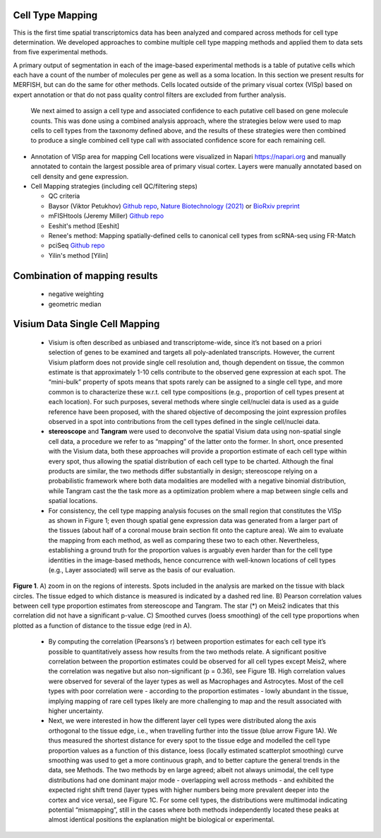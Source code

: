 Cell Type Mapping
~~~~~~~~~~~~~~~~~

This is the first time spatial transcriptomics data has been analyzed and compared across methods for cell type determination. We developed approaches to combine multiple cell type mapping methods and applied them to data sets from five experimental methods.

A primary output of segmentation in each of the image-based experimental methods is a table of putative cells which each have a count of the number of molecules per gene as well as a soma location.  In this section we present results for MERFISH, but can do the same for other methods.  Cells located outside of the primary visual cortex (VISp) based on expert annotation or that do not pass quality control filters are excluded from further analysis. 

 We next aimed to assign a cell type and associated confidence to each putative cell based on gene molecule counts.  This was done using a combined analysis approach, where the strategies below were used to map cells to cell types from the taxonomy defined above, and the results of these strategies were then combined to produce a single combined cell type call with associated confidence score for each remaining cell.

- Annotation of VISp area for mapping
  Cell locations were visualized in Napari https://napari.org and manually 
  annotated to contain the largest possible area of primary visual cortex. 
  Layers were manually annotated based on cell density and gene expression.


- Cell Mapping strategies (including cell QC/filtering steps)

  - QC criteria
  
  - Baysor (Viktor Petukhov)  `Github repo <https://github.com/kharchenkolab/Baysor>`_, `Nature Biotechnology (2021) <https://www.nature.com/articles/s41587-021-01044-w>`_ or `BioRxiv preprint <https://www.biorxiv.org/content/10.1101/2020.10.05.326777v1>`__

  - mFISHtools (Jeremy Miller) `Github repo <https://github.com/AllenInstitute/mfishtools/>`__

  - Eeshit's method [Eeshit]

  - Renee's method: Mapping spatially-defined cells to canonical cell types from scRNA-seq using FR-Match 

  - pciSeq `Github repo <https://github.com/acycliq/pciSeq>`__

  - Yilin's method [Yilin]

Combination of mapping results
~~~~~~~~~~~~~~~~~~~~~~~~~~~~~~

  - negative weighting
  - geometric median


Visium Data Single Cell Mapping
~~~~~~~~~~~~~~~~~~~~~~~~~~~~~~~
  
  - Visium is often described as unbiased and transcriptome-wide, since it’s not based on a priori selection of genes to be examined and targets all poly-adenlated transcripts. However, the current Visium platform does not provide single cell resolution and, though dependent on tissue, the common estimate is that approximately 1-10 cells contribute to the observed gene expression at each spot. The “mini-bulk” property of spots means that spots rarely can be assigned to a single cell type, and more common is to characterize these w.r.t. cell type compositions (e.g., proportion of cell types present at each location). For such purposes, several methods where single cell/nuclei data is used as a guide reference have been proposed, with the shared objective of decomposing the joint expression profiles observed in a spot into contributions from the cell types defined in the single cell/nuclei data.
  - **stereoscope** and **Tangram** were used to deconvolve the spatial Visium data using non-spatial single cell data, a procedure we refer to as “mapping” of the latter onto the former. In short, once presented with the Visium data, both these approaches will provide a proportion estimate of each cell type within every spot, thus allowing the spatial distribution of each cell type to be charted. Although the final products are similar, the two methods differ substantially in design; stereoscope relying on a probabilistic framework where both data modalities are modelled with a negative binomial distribution, while Tangram cast the the task more as a optimization problem where a map between single cells and spatial locations. 
  - For consistency, the cell type mapping analysis focuses on the small region that constitutes the VISp as shown in Figure 1; even though spatial gene expression data was generated from a larger part of the tissues (about half of a coronal mouse brain section fit onto the capture area). We aim to evaluate the mapping from each method, as well as comparing these two to each other. Nevertheless, establishing a ground truth for the proportion values is arguably even harder than for the cell type identities in the image-based methods, hence concurrence with well-known locations of cell types (e.g., Layer associated) will serve as the basis of our evaluation.

.. image:: /data_analysis/visium.png
    :width: 100%

**Figure 1**. A) zoom in on the regions of interests. Spots included in the analysis are marked on the tissue with black circles. The tissue edged to which distance is measured is indicated by a dashed red line. B) Pearson correlation values between cell type proportion estimates from stereoscope and Tangram. The star (*) on Meis2 indicates that this correlation did not have a significant p-value. C) Smoothed curves (loess smoothing) of the cell type proportions when plotted as a function of distance to the tissue edge (red in A).

  - By computing the correlation (Pearsons’s r) between proportion estimates for each cell type it’s possible to quantitatively assess how results from the two methods relate. A  significant positive correlation between the proportion estimates could be observed for all cell types except Meis2, where the correlation was negative but also non-significant (p = 0.36), see Figure 1B.  High correlation values were observed for several of the layer types as well as Macrophages and Astrocytes. Most of the cell types with poor correlation were - according to the proportion estimates - lowly abundant in the tissue, implying mapping of rare cell types likely are more challenging to map and the result associated with higher uncertainty.
  - Next, we were interested in how the different layer cell types were distributed along the axis orthogonal to the tissue edge, i.e., when travelling further into the tissue (blue arrow Figure 1A). We thus measured the shortest distance for every spot to the tissue edge and modelled the cell type proportion values as a function of this distance, loess (locally estimated scatterplot smoothing) curve smoothing was used to get a more continuous graph, and to better capture the general trends in the data, see Methods. The two methods by en large agreed; albeit not always unimodal, the cell type distributions had one dominant major mode - overlapping well across methods - and exhibited the expected right shift trend (layer types with higher numbers being more prevalent deeper into the cortex and vice versa), see Figure 1C. For some cell types, the distributions were multimodal indicating potential “mismapping”, still in the cases where both methods independently located these peaks at almost identical positions the explanation might be biological or experimental. 

